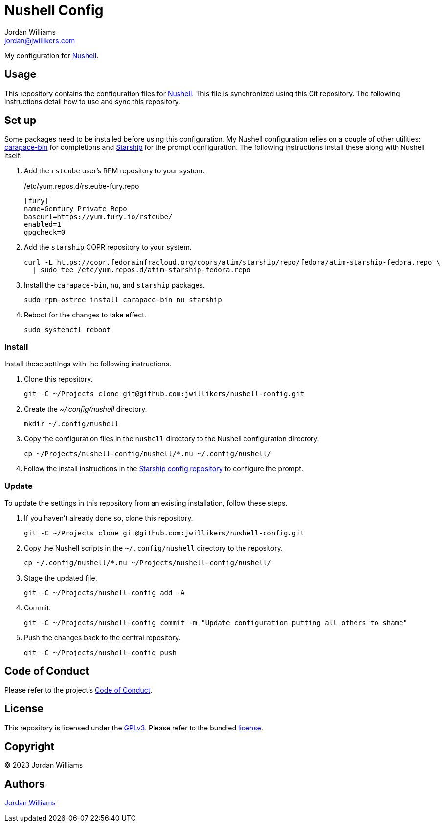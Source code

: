 = Nushell Config
Jordan Williams <jordan@jwillikers.com>
:experimental:
:icons: font
ifdef::env-github[]
:tip-caption: :bulb:
:note-caption: :information_source:
:important-caption: :heavy_exclamation_mark:
:caution-caption: :fire:
:warning-caption: :warning:
endif::[]
:carapace-bin: https://rsteube.github.io/carapace-bin/carapace-bin.html[carapace-bin]
:Nushell: https://nushell.sh/[Nushell]
:Starship: https://starship.rs/[Starship]

My configuration for {Nushell}.

== Usage

This repository contains the configuration files for {Nushell}.
This file is synchronized using this Git repository.
The following instructions detail how to use and sync this repository.

== Set up

Some packages need to be installed before using this configuration.
My Nushell configuration relies on a couple of other utilities: {carapace-bin} for completions and {Starship} for the prompt configuration.
The following instructions install these along with Nushell itself.

. Add the `rsteube` user's RPM repository to your system.
+
./etc/yum.repos.d/rsteube-fury.repo
[,sh]
----
[fury]
name=Gemfury Private Repo
baseurl=https://yum.fury.io/rsteube/
enabled=1
gpgcheck=0
----

. Add the `starship` COPR repository to your system.
+
[,sh]
----
curl -L https://copr.fedorainfracloud.org/coprs/atim/starship/repo/fedora/atim-starship-fedora.repo \
  | sudo tee /etc/yum.repos.d/atim-starship-fedora.repo
----

. Install the `carapace-bin`, `nu`, and `starship` packages.
+
[,sh]
----
sudo rpm-ostree install carapace-bin nu starship
----

. Reboot for the changes to take effect.
+
[,sh]
----
sudo systemctl reboot
----

=== Install

Install these settings with the following instructions.

. Clone this repository.
+
[,sh]
----
git -C ~/Projects clone git@github.com:jwillikers/nushell-config.git
----

. Create the _~/.config/nushell_ directory.
+
[,sh]
----
mkdir ~/.config/nushell
----

. Copy the configuration files in the `nushell` directory to the Nushell configuration directory.
+
[,sh]
----
cp ~/Projects/nushell-config/nushell/*.nu ~/.config/nushell/
----

. Follow the install instructions in the https://github.com/jwillikers/starship-config[Starship config repository] to configure the prompt.

=== Update

To update the settings in this repository from an existing installation, follow these steps.

. If you haven't already done so, clone this repository.
+
[,sh]
----
git -C ~/Projects clone git@github.com:jwillikers/nushell-config.git
----

. Copy the Nushell scripts in the `~/.config/nushell` directory to the repository.
+
[,sh]
----
cp ~/.config/nushell/*.nu ~/Projects/nushell-config/nushell/
----

. Stage the updated file.
+
[,sh]
----
git -C ~/Projects/nushell-config add -A
----

. Commit.
+
[,sh]
----
git -C ~/Projects/nushell-config commit -m "Update configuration putting all others to shame"
----

. Push the changes back to the central repository.
+
[,sh]
----
git -C ~/Projects/nushell-config push
----

== Code of Conduct

Please refer to the project's link:CODE_OF_CONDUCT.adoc[Code of Conduct].

== License

This repository is licensed under the https://www.gnu.org/licenses/gpl-3.0.html[GPLv3].
Please refer to the bundled link:LICENSE.adoc[license].

== Copyright

© 2023 Jordan Williams

== Authors

mailto:{email}[{author}]

